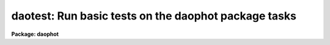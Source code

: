 .. _daotest:

daotest: Run basic tests on the daophot package tasks
=====================================================

**Package: daophot**

.. raw:: html

  </tr></table><p>
  <h3>Name</h3>
  <!-- BeginSection: 'NAME' -->
  <p>
  daotest -- run basic tests on the daophot package tasks
  </p>
  <!-- EndSection:   'NAME' -->
  <h3>Usage</h3>
  <!-- BeginSection: 'USAGE' -->
  <p>
  daotest imname
  </p>
  <!-- EndSection:   'USAGE' -->
  <h3>Parameters</h3>
  <!-- BeginSection: 'PARAMETERS' -->
  <dl>
  <dt><b>imname</b></dt>
  <!-- Sec='PARAMETERS' Level=0 Label='imname' Line='imname' -->
  <dd>The root name of the output test images. The input test image is stored in
  fits format in the DAOPHOT package test directory. If the image already exists
  DAOTEST will exit with a warning message.
  </dd>
  </dl>
  <dl>
  <dt><b>daologfile = <tt>""</tt></b></dt>
  <!-- Sec='PARAMETERS' Level=0 Label='daologfile' Line='daologfile = ""' -->
  <dd>The name of the output log file. By default all the output image header
  listings and photometry file output is logged in a file
  called <i>"imname.log"</i>. If the log file already exists DAOTEST will
  exit with a warning message.
  </dd>
  </dl>
  <dl>
  <dt><b>daoplotfile = <tt>""</tt></b></dt>
  <!-- Sec='PARAMETERS' Level=0 Label='daoplotfile' Line='daoplotfile = ""' -->
  <dd>The name of the output plot file. By default all the graphics output is
  logged in a file called <i>"imname.plot"</i>. If the plot file already exists
  DAOTEST will exit with a warning message.
  </dd>
  </dl>
  <!-- EndSection:   'PARAMETERS' -->
  <h3>Description</h3>
  <!-- BeginSection: 'DESCRIPTION' -->
  <p>
  DAOTEST is a simple script which exercises each of the major tasks in the
  DAOPHOT package in turn. At startup DAOTEST reads a small fits image stored
  in the DAOPHOT test subdirectory and creates the image <i>imname</i> in
  the user's working directory. DAOTEST initializes the DAOPHOT package by
  returning
  all the parameters to their default state, runs each of the DAOPHOT
  tasks in non-interactive mode, spools the text output to the file
  <i>daologfile</i>, the graphics output from the PSF task to the plot
  metacode file <i>applotfile</i>, and the image output from PSF, SUBSTAR
  and ADDSTAR to <i>imname.psf.1</i>, <i>imname.sub.1</i>, and <i>imname.add.1</i>
  respectively.
  </p>
  <!-- EndSection:   'DESCRIPTION' -->
  <h3>Examples</h3>
  <!-- BeginSection: 'EXAMPLES' -->
  <p>
  1. Check to see that all the DAOPHOT tasks are functioning correctly.
  </p>
  <pre>
  	da&gt; daophot
  
  	... load the daophot package
  
  	da&gt; daotest testim
  
  	... run the test script
  
  	da&gt; lprint testim.log
  
  	... print the text output
  
  	da&gt; gkidir testim.plot
  
  	... list the contents of the plot file
  
  	da&gt; gkiextract testim.plot 1-N | stdplot
  
  	... send the plots to the plotter
  
  	da&gt; display testim 1
  
  	... display the original image
  
  	da&gt; surface testim.psf.1
  
  	... make a surface plot of the psf look-up table
  
  	da&gt; display testim.sub.1 1
  
  	... display the image with all the stars fitted by ALLSTAR
  	    subtracted out
  
  	da&gt; display testim.add.1 1
  
  	... display the image  containing three additional artificial
  	    stars added by the ADDSTAR routine
  </pre>
  <!-- EndSection:   'EXAMPLES' -->
  <h3>Time requirements</h3>
  <!-- BeginSection: 'TIME REQUIREMENTS' -->
  <!-- EndSection:   'TIME REQUIREMENTS' -->
  <h3>Bugs</h3>
  <!-- BeginSection: 'BUGS' -->
  <!-- EndSection:   'BUGS' -->
  <h3>See also</h3>
  <!-- BeginSection: 'SEE ALSO' -->
  
  <!-- EndSection:    'SEE ALSO' -->
  
  <!-- Contents: 'NAME' 'USAGE' 'PARAMETERS' 'DESCRIPTION' 'EXAMPLES' 'TIME REQUIREMENTS' 'BUGS' 'SEE ALSO'  -->
  
